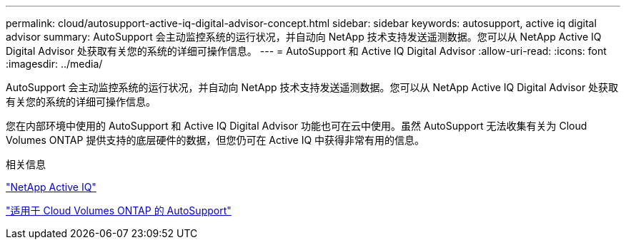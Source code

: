 ---
permalink: cloud/autosupport-active-iq-digital-advisor-concept.html 
sidebar: sidebar 
keywords: autosupport, active iq digital advisor 
summary: AutoSupport 会主动监控系统的运行状况，并自动向 NetApp 技术支持发送遥测数据。您可以从 NetApp Active IQ Digital Advisor 处获取有关您的系统的详细可操作信息。 
---
= AutoSupport 和 Active IQ Digital Advisor
:allow-uri-read: 
:icons: font
:imagesdir: ../media/


[role="lead"]
AutoSupport 会主动监控系统的运行状况，并自动向 NetApp 技术支持发送遥测数据。您可以从 NetApp Active IQ Digital Advisor 处获取有关您的系统的详细可操作信息。

您在内部环境中使用的 AutoSupport 和 Active IQ Digital Advisor 功能也可在云中使用。虽然 AutoSupport 无法收集有关为 Cloud Volumes ONTAP 提供支持的底层硬件的数据，但您仍可在 Active IQ 中获得非常有用的信息。

.相关信息
https://www.netapp.com/us/products/data-infrastructure-management/active-iq.aspx["NetApp Active IQ"]

https://docs.netapp.com/us-en/occm/task_setting_up_ontap_cloud.html["适用于 Cloud Volumes ONTAP 的 AutoSupport"]
